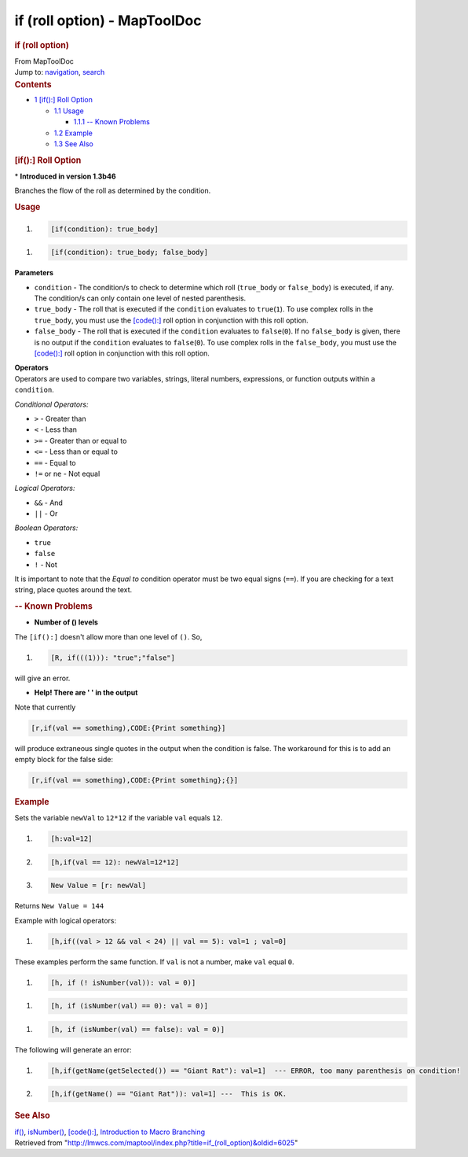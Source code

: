 =============================
if (roll option) - MapToolDoc
=============================

.. contents::
   :depth: 3
..

.. container:: noprint
   :name: mw-page-base

.. container:: noprint
   :name: mw-head-base

.. container:: mw-body
   :name: content

   .. container:: mw-indicators

   .. rubric:: if (roll option)
      :name: firstHeading
      :class: firstHeading

   .. container:: mw-body-content
      :name: bodyContent

      .. container::
         :name: siteSub

         From MapToolDoc

      .. container::
         :name: contentSub

      .. container:: mw-jump
         :name: jump-to-nav

         Jump to: `navigation <#mw-head>`__, `search <#p-search>`__

      .. container:: mw-content-ltr
         :name: mw-content-text

         .. container:: toc
            :name: toc

            .. container::
               :name: toctitle

               .. rubric:: Contents
                  :name: contents

            -  `1 [if():] Roll Option <#.5Bif.28.29:.5D_Roll_Option>`__

               -  `1.1 Usage <#Usage>`__

                  -  `1.1.1 -- Known Problems <#--_Known_Problems>`__

               -  `1.2 Example <#Example>`__
               -  `1.3 See Also <#See_Also>`__

         .. rubric:: [if():] Roll Option
            :name: if-roll-option

         .. container::

            \* **Introduced in version 1.3b46**

         Branches the flow of the roll as determined by the condition.

         .. rubric:: Usage
            :name: usage

         .. container:: mw-geshi mw-code mw-content-ltr

            .. container:: mtmacro source-mtmacro

               #. .. code-block:: none

                     [if(condition): true_body]

         .. container:: mw-geshi mw-code mw-content-ltr

            .. container:: mtmacro source-mtmacro

               #. .. code-block:: none

                     [if(condition): true_body; false_body]

         **Parameters**

         -  ``condition`` - The condition/s to check to determine which
            roll (``true_body`` or ``false_body``) is executed, if any.
            The condition/s can only contain one level of nested
            parenthesis.
         -  ``true_body`` - The roll that is executed if the
            ``condition`` evaluates to ``true``\ (``1``). To use complex
            rolls in the ``true_body``, you must use the
            `[code():] <code_(roll_option)>`__ roll option
            in conjunction with this roll option.
         -  ``false_body`` - The roll that is executed if the
            ``condition`` evaluates to ``false``\ (``0``). If no
            ``false_body`` is given, there is no output if the
            ``condition`` evaluates to ``false``\ (``0``). To use
            complex rolls in the ``false_body``, you must use the
            `[code():] <code_(roll_option)>`__ roll option
            in conjunction with this roll option.

         | **Operators**
         | Operators are used to compare two variables, strings, literal
           numbers, expressions, or function outputs within a
           ``condition``.

         *Conditional Operators:*

         -  ``>`` - Greater than
         -  ``<`` - Less than
         -  ``>=`` - Greater than or equal to
         -  ``<=`` - Less than or equal to
         -  ``==`` - Equal to
         -  ``!=`` or ``ne`` - Not equal

         *Logical Operators:*

         -  ``&&`` - And
         -  ``||`` - Or

         *Boolean Operators:*

         -  ``true``
         -  ``false``
         -  ``!`` - Not

         It is important to note that the *Equal to* condition operator
         must be two equal signs (``==``). If you are checking for a
         text string, place quotes around the text.

         .. rubric:: -- Known Problems
            :name: known-problems

         -  **Number of () levels**

         The ``[if():]`` doesn't allow more than one level of ``()``.
         So,

         .. container:: mw-geshi mw-code mw-content-ltr

            .. container:: mtmacro source-mtmacro

               #. .. code-block:: none

                     [R, if(((1))): "true";"false"]

         | will give an error.

         -  **Help! There are ' ' in the output**

         Note that currently

         .. container:: mw-geshi mw-code mw-content-ltr

            .. container:: mtmacro source-mtmacro

               .. code-block:: none

                  [r,if(val == something),CODE:{Print something}]

         will produce extraneous single quotes in the output when the
         condition is false. The workaround for this is to add an empty
         block for the false side:

         .. container:: mw-geshi mw-code mw-content-ltr

            .. container:: mtmacro source-mtmacro

               .. code-block:: none

                  [r,if(val == something),CODE:{Print something};{}]

         .. rubric:: Example
            :name: example

         Sets the variable ``newVal`` to ``12*12`` if the variable
         ``val`` equals ``12``.

         .. container:: mw-geshi mw-code mw-content-ltr

            .. container:: mtmacro source-mtmacro

               #. .. code-block:: none

                     [h:val=12]

               #. .. code-block:: none

                     [h,if(val == 12): newVal=12*12]

               #. .. code-block:: none

                     New Value = [r: newVal]

         Returns ``New Value = 144``

         Example with logical operators:

         .. container:: mw-geshi mw-code mw-content-ltr

            .. container:: mtmacro source-mtmacro

               #. .. code-block:: none

                     [h,if((val > 12 && val < 24) || val == 5): val=1 ; val=0]

         These examples perform the same function. If ``val`` is not a
         number, make ``val`` equal ``0``.

         .. container:: mw-geshi mw-code mw-content-ltr

            .. container:: mtmacro source-mtmacro

               #. .. code-block:: none

                     [h, if (! isNumber(val)): val = 0)]

         .. container:: mw-geshi mw-code mw-content-ltr

            .. container:: mtmacro source-mtmacro

               #. .. code-block:: none

                     [h, if (isNumber(val) == 0): val = 0)]

         .. container:: mw-geshi mw-code mw-content-ltr

            .. container:: mtmacro source-mtmacro

               #. .. code-block:: none

                     [h, if (isNumber(val) == false): val = 0)]

         The following will generate an error:

         .. container:: mw-geshi mw-code mw-content-ltr

            .. container:: mtmacro source-mtmacro

               #. .. code-block:: none

                     [h,if(getName(getSelected()) == "Giant Rat"): val=1]  --- ERROR, too many parenthesis on condition!

               #. .. code-block:: none

                     [h,if(getName() == "Giant Rat")): val=1] ---  This is OK.

         .. rubric:: See Also
            :name: see-also

         `if() <if>`__,
         `isNumber() <isNumber>`__,
         `[code():] <code_(roll_option)>`__, `Introduction
         to Macro
         Branching <Introduction_to_Macro_Branching>`__

      .. container:: printfooter

         Retrieved from
         "http://lmwcs.com/maptool/index.php?title=if_(roll_option)&oldid=6025"

